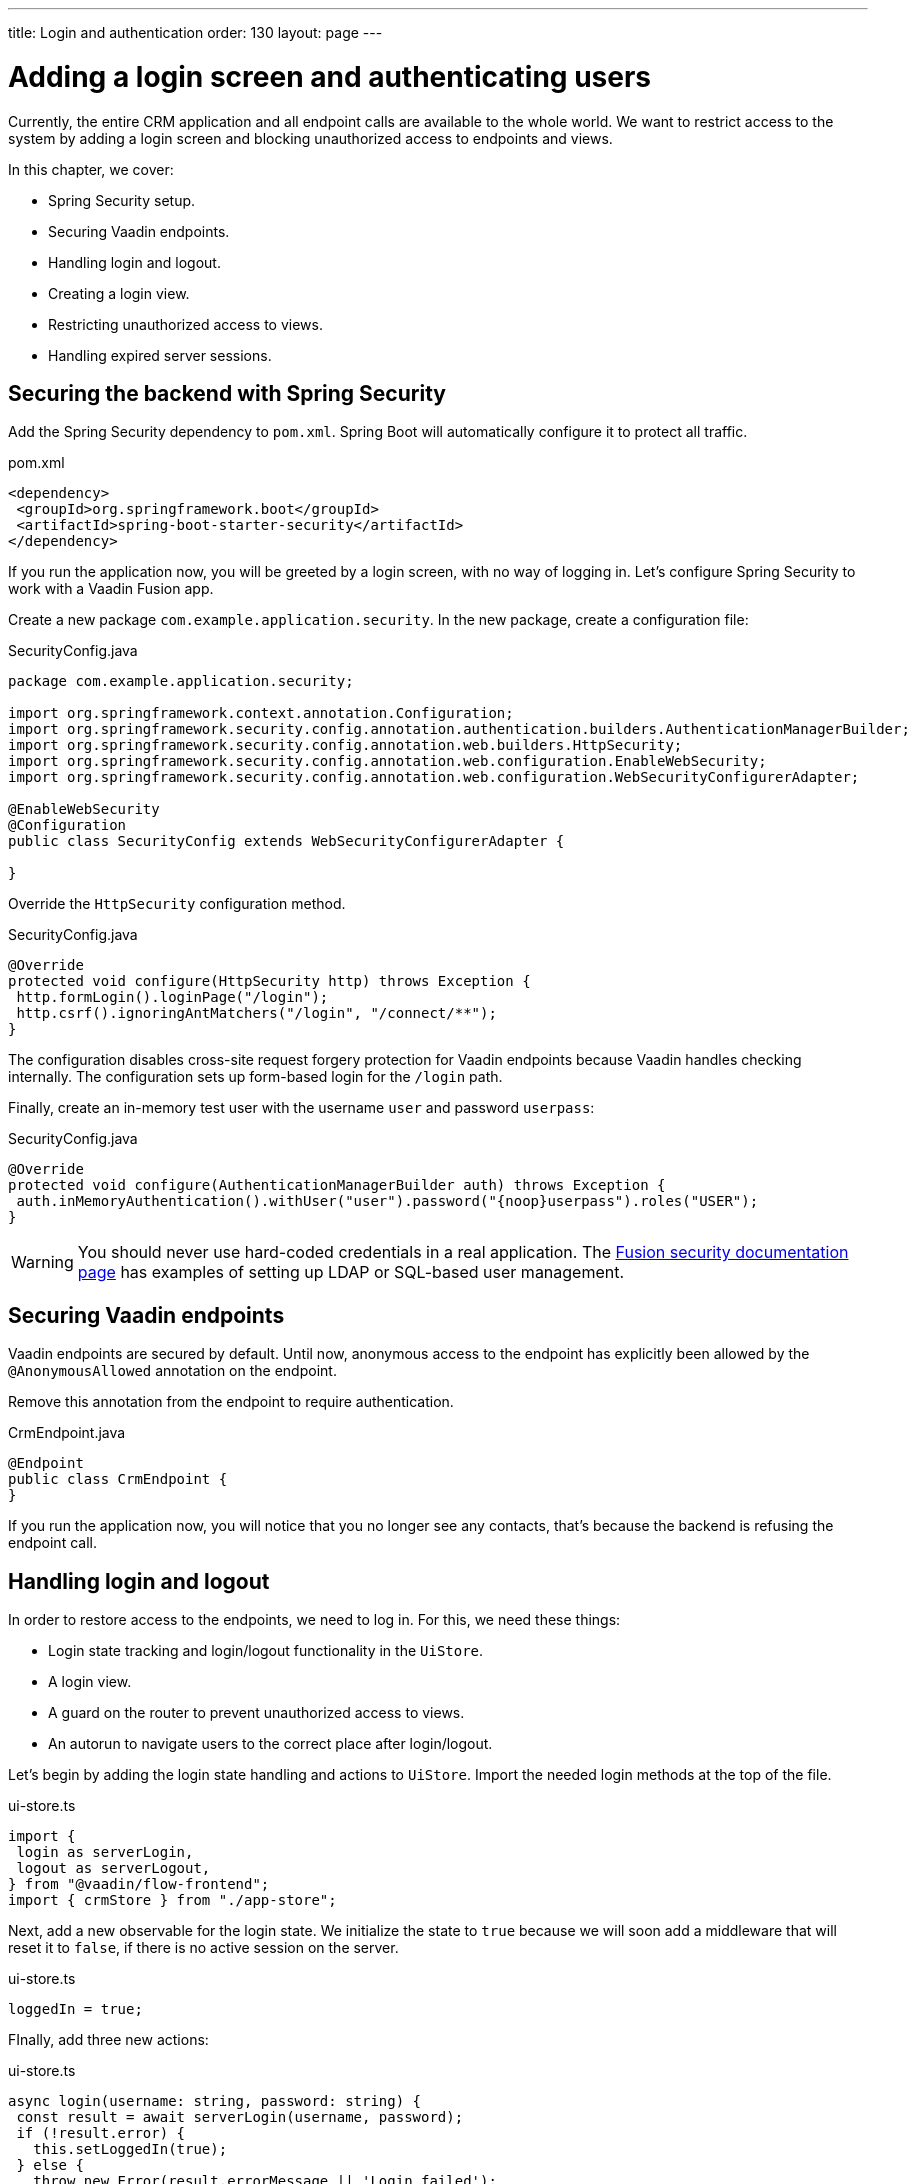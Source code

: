 ---
title: Login and authentication
order: 130
layout: page
---

= Adding a login screen and authenticating users

Currently, the entire CRM application and all endpoint calls are available to the whole world. We want to restrict access to the system by adding a login screen and blocking unauthorized access to endpoints and views. 

In this chapter, we cover: 

- Spring Security setup.
- Securing Vaadin endpoints.
- Handling login and logout.
- Creating a login view.
- Restricting unauthorized access to views.
- Handling expired server sessions.

== Securing the backend with Spring Security
Add the Spring Security dependency to `pom.xml`. Spring Boot will automatically configure it to protect all traffic. 

.pom.xml
[source,xml]
----
<dependency>
 <groupId>org.springframework.boot</groupId>
 <artifactId>spring-boot-starter-security</artifactId>
</dependency>
----

If you run the application now, you will be greeted by a login screen, with no way of logging in. Let's configure Spring Security to work with a Vaadin Fusion app. 

Create a new package `com.example.application.security`. In the new package, create a configuration file: 

.SecurityConfig.java
[source,java]
----
package com.example.application.security;
 
import org.springframework.context.annotation.Configuration;
import org.springframework.security.config.annotation.authentication.builders.AuthenticationManagerBuilder;
import org.springframework.security.config.annotation.web.builders.HttpSecurity;
import org.springframework.security.config.annotation.web.configuration.EnableWebSecurity;
import org.springframework.security.config.annotation.web.configuration.WebSecurityConfigurerAdapter;
 
@EnableWebSecurity
@Configuration
public class SecurityConfig extends WebSecurityConfigurerAdapter {
 
}
----

Override the `HttpSecurity` configuration method. 

.SecurityConfig.java
[source,java]
----
@Override
protected void configure(HttpSecurity http) throws Exception {
 http.formLogin().loginPage("/login");
 http.csrf().ignoringAntMatchers("/login", "/connect/**");
}
----

The configuration disables cross-site request forgery protection for Vaadin endpoints because Vaadin handles checking internally. The configuration sets up form-based login for the `/login` path. 

Finally, create an in-memory test user with the username `user` and password `userpass`:

.SecurityConfig.java
[source,java]
----
@Override
protected void configure(AuthenticationManagerBuilder auth) throws Exception {
 auth.inMemoryAuthentication().withUser("user").password("{noop}userpass").roles("USER");
}
----

WARNING: You should never use hard-coded credentials in a real application. The link:/fusion/security/spring-login/#appendix-production-data-sources[Fusion security documentation page] has examples of setting up LDAP or SQL-based user management. 

== Securing Vaadin endpoints
Vaadin endpoints are secured by default. Until now, anonymous access to the endpoint has explicitly been allowed by the `@AnonymousAllowed` annotation on the endpoint. 

Remove this annotation from the endpoint to require authentication. 

.CrmEndpoint.java
[source,java]
----
@Endpoint
public class CrmEndpoint {
}
----

If you run the application now, you will notice that you no longer see any contacts, that's because the backend is refusing the endpoint call. 

== Handling login and logout
In order to restore access to the endpoints, we need to log in. For this, we need these things: 

- Login state tracking and login/logout functionality in the `UiStore`.
- A login view.
- A guard on the router to prevent unauthorized access to views.
- An autorun to navigate users to the correct place after login/logout.

Let's begin by adding the login state handling and actions to `UiStore`. Import the needed login methods at the top of the file. 

.ui-store.ts
[source,typescript]
----
import {
 login as serverLogin,
 logout as serverLogout,
} from "@vaadin/flow-frontend";
import { crmStore } from "./app-store";
----

Next, add a new observable for the login state. We initialize the state to `true` because we will soon add a middleware that will reset it to `false`, if there is no active session on the server. 

.ui-store.ts
[source,typescript]
----
loggedIn = true;
----

FInally, add three new actions: 

.ui-store.ts
[source,typescript]
----
async login(username: string, password: string) {
 const result = await serverLogin(username, password);
 if (!result.error) {
   this.setLoggedIn(true);
 } else {
   throw new Error(result.errorMessage || 'Login failed');
 }
}
 
async logout() {
 await serverLogout();
 this.setLoggedIn(false);
}
 
private setLoggedIn(loggedIn: boolean) {
 this.loggedIn = loggedIn;
 if (loggedIn) {
   crmStore.initFromServer();
 }
}
----

The `login()` action uses the imported `serverLogin()` function to log in on the server. If all goes well, it sets the `loggedIn` state to `true`, otherwise it throws an error.

The `logout()` action logs the user out of the server, and sets the `loggedIn` state to `false`. 

Both actions use the internal setter action `setLoggedIn()`. It tells `crmStore` to initialize from the server upon login. 

== Creating a login view
Now that we have the login infrastructure in place, we can create a login view to handle user logins. 

Create a new file, `frontend/views/login/login-view.ts`. 

.login-view.ts
[source,typescript]
----
import { uiStore } from 'Frontend/stores/app-store';
import { customElement, html, internalProperty } from 'lit-element';
import '@vaadin/vaadin-login/vaadin-login-form';
import { View } from '../view';
 
@customElement('login-view')
export class LoginView extends View {
 @internalProperty()
 private error = false;
 
 connectedCallback() {
   super.connectedCallback();
   this.classList.add('flex', 'flex-column', 'items-center', 'justify-center');
 }
 
 render() {
   return html`
     <h1>Vaadin CRM</h1>
     <vaadin-login-form
       no-forgot-password
       @login=${this.login}
       .error=${this.error}
     >
     </vaadin-login-form>
   `;
 }
 
 async login(e: CustomEvent) {
   try {
     await uiStore.login(e.detail.username, e.detail.password);
   } catch (e) {
     this.error = true;
   }
 }
}
----

The login view follows the same pattern as the two views we already have. It has an `@internalProperty` for handling errors. This state is only relevant for the Vaadin Login Form component, so it's not worth putting it in a MobX store, the component state is sufficient. 

The Vaadin login form component is bound to the `login()` method, which delegates to the `login` action we just created. If login succeeds, the store updates the login state. If not, we set the `error` property and the login form shows an error message. 

Next, we need to register the login view and add logic to redirect users after logging in successfully. 

Add imports for the login view and other dependencies below the existing imports in `routes.ts`. 

.routes.ts
[source,typescript]
----
import "./views/login/login-view";
import { Commands, Context, Route, Router } from '@vaadin/router';
import { uiStore } from './stores/app-store';
import { autorun } from 'mobx';
----

Notice that we use a static import for the login view, adding it to the main application bundle. This is because we know the user will need the login view on their first request and we don't want to incur a second server round trip to fetch it. 

Next, add  `login` and `logout` route handling:

.routes.ts
[source,typescript]
----
export const routes: ViewRoute[] = [
 { path: "login", component: "login-view" },
 {
   path: "logout",
   action: (_: Context, commands: Commands) => {
     uiStore.logout();
     return commands.redirect("/login");
   },
 },
 {
   path: "",
   component: "main-layout",
   children: views,
 },
];
----

Notice that the `logout` route isn't mapped to any component. Instead, it uses an action to call the `uiStore` to log out and redirect the user back to the login page. 

== Restricting unauthorized access to views
We can also use the action API to create an authorization guard that redirects users to the login page if they are not logged in, and saves the requested path in the process. 

.routes.ts
[source,typescript]
----
const authGuard = async (context: Context, commands: Commands) => {
 if (!uiStore.loggedIn) {
   // Save requested path
   sessionStorage.setItem("login-redirect-path", context.pathname);
   return commands.redirect("/login");
 }
 return undefined;
};
----

The `authGuard` action redirects users to `login` if the `loggedIn` state is false. It saves the requested path in the browser `sessionStorage` so navigation can resume after login. 

Add the `authGuard` action to the `main-layout` route definition:

.routes.ts
[source,typescript,highlight=5]
----
{
 path: '',
 component: 'main-layout',
 children: views,
 action: authGuard,
},
----

Finally, add an `autorun` that observes the `uiStore.loggedIn` state and redirects a user appropriately when the state changes. 

.routes.ts
[source,typescript]
----
autorun(() => {
 if (uiStore.loggedIn) {
   Router.go(sessionStorage.getItem("login-redirect-path") || "/");
 } else {
   if (location.pathname !== "/login") {
     sessionStorage.setItem("login-redirect-path", location.pathname);
   }
   Router.go("/login");
 }
});
----

On login, the `autorun` redirects to the path that was initially requested, if available, otherwise it redirects to the root path. On logout, it saves the current path so users can return to it once they are logged in again. 

== Handling expired server sessions
The Spring Security setup uses a server-based session. The session expires after a period of inactivity, or if the server node is shut down. We want our application to detect when the session expires and set the `loggedIn` state to `false`. This triggers the `autorun` we configured above, and redirects the user to the login page. 

Vaadin Fusion supports _middleware_ that can intercept endpoint calls. We will create a middleware that listens for the HTTP 401 response code, signifying that the session has expired. 

Create a new file, `frontend/connect-client.ts`:

.connect-client.ts
[source,typescript]
----
import { MiddlewareContext } from "@vaadin/flow-frontend";
import { MiddlewareNext } from "@vaadin/flow-frontend";
import { ConnectClient } from "@vaadin/flow-frontend";
import { uiStore } from "./stores/app-store";
 
const client = new ConnectClient({
 prefix: "connect",
 middlewares: [
   async (context: MiddlewareContext, next: MiddlewareNext) => {
     const response = await next(context);
     // Log out if the session has expired
     if (response.status === 401) {
       uiStore.logout();
     }
     return response;
   },
 ],
});
 
export default client;
----

The middleware checks the response status and calls the `uiState.logout()` action if it gets a 401 response code.

== Adding a logout link
Finally, add a logout link to the header in the main layout. 

.main-layout.ts
[source,html,highlight=4]
----
<header slot="navbar" class="w-full flex items-center ph-m">
 <vaadin-drawer-toggle></vaadin-drawer-toggle>
 <h1 class="font-size-l m-m">Vaadin CRM</h1>
 <a href="/logout" class="ms-a">Log out</a>
</header>
----

Run the application. You should now be greeted by a login screen. Use user/userpass to login and verify that everything works. 


image::images/login-view.png[Login view]
